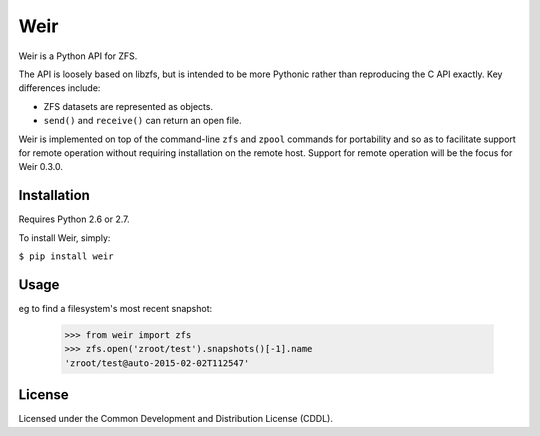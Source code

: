 Weir
====
Weir is a Python API for ZFS.

The API is loosely based on libzfs, but is intended to be more Pythonic
rather than reproducing the C API exactly.  Key differences include:

- ZFS datasets are represented as objects.

- ``send()`` and ``receive()`` can return an open file.

Weir is implemented on top of the command-line ``zfs`` and ``zpool``
commands for portability and so as to facilitate support for remote
operation without requiring installation on the remote host. Support
for remote operation will be the focus for Weir 0.3.0.

Installation
------------
Requires Python 2.6 or 2.7.

To install Weir, simply:

``$ pip install weir``

Usage
-----
eg to find a filesystem's most recent snapshot:

	>>> from weir import zfs
	>>> zfs.open('zroot/test').snapshots()[-1].name
	'zroot/test@auto-2015-02-02T112547'

License
-------
Licensed under the Common Development and Distribution License (CDDL).
